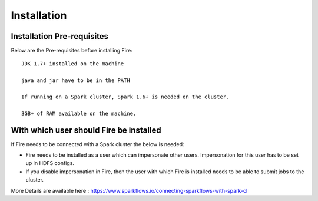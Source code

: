 Installation
============


Installation Pre-requisites
---------------------------

Below are the Pre-requisites before installing Fire::

    JDK 1.7+ installed on the machine

    java and jar have to be in the PATH

    If running on a Spark cluster, Spark 1.6+ is needed on the cluster.

    3GB+ of RAM available on the machine.


With which user should Fire be installed
----------------------------------------

If Fire needs to be connected with a Spark cluster the below is needed:

* Fire needs to be installed as a user which can impersonate other users. Impersonation for this user has to be set up in HDFS configs.
* If you disable impersonation in Fire, then the user with which Fire is installed needs to be able to submit jobs to the cluster.

More Details are available here : https://www.sparkflows.io/connecting-sparkflows-with-spark-cl

